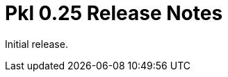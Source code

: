 = Pkl 0.25 Release Notes
:version: 0.25
:version-minor: 0.25.0
:release-date: <TBD>

Initial release.
